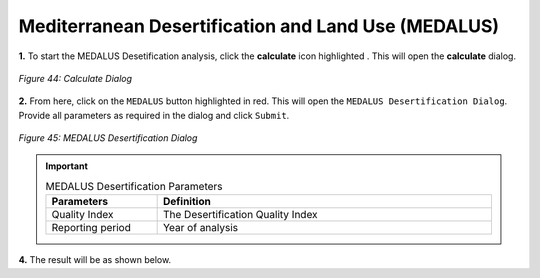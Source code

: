 ======================================================
Mediterranean Desertification and Land Use (MEDALUS)
======================================================

.. |calculate| image:: ../_static/calculate.png
   :height: 32px

**1.** To start the MEDALUS Desetification analysis, click the **calculate** icon highlighted |calculate|. This will open the **calculate** dialog.

.. figure:: ../_static/calculateMEDALUS.png
    :alt: Calculate Dialog
    :align: center

    *Figure 44: Calculate Dialog*

**2.** From here, click on the ``MEDALUS`` button highlighted in red. This will open the ``MEDALUS Desertification Dialog``.
Provide all parameters as required in the dialog and click ``Submit``.

.. figure:: ../_static/Medalus.png
    :alt: MEDALUS Desertification Dialog
    :align: center

    *Figure 45: MEDALUS Desertification Dialog*

.. important::

    .. list-table:: MEDALUS Desertification Parameters
        :width: 100%
        :widths: 25 75
        :header-rows: 1

        * - Parameters
          - Definition
        * - Quality Index
          - The Desertification Quality Index
        * - Reporting period
          - Year of analysis

**4.** The result will be as shown below.